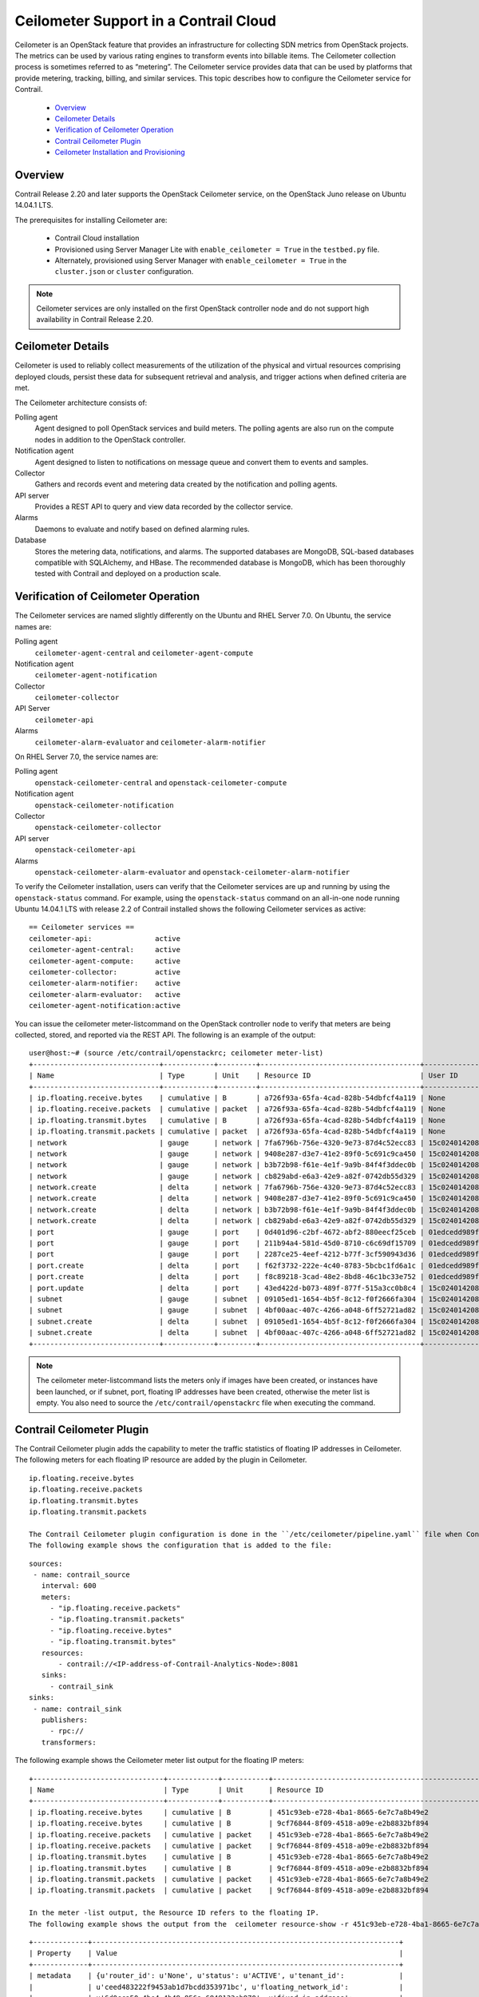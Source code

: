 
======================================
Ceilometer Support in a Contrail Cloud
======================================

Ceilometer is an OpenStack feature that provides an infrastructure for collecting SDN metrics from OpenStack projects. The metrics can be used by various rating engines to transform events into billable items. The Ceilometer collection process is sometimes referred to as “metering”. The Ceilometer service provides data that can be used by platforms that provide metering, tracking, billing, and similar services. This topic describes how to configure the Ceilometer service for Contrail.



   -  `Overview`_ 


   -  `Ceilometer Details`_ 


   -  `Verification of Ceilometer Operation`_ 


   -  `Contrail Ceilometer Plugin`_ 


   -  `Ceilometer Installation and Provisioning`_ 



Overview
========

Contrail Release 2.20 and later supports the OpenStack Ceilometer service, on the OpenStack Juno release on Ubuntu 14.04.1 LTS.

The prerequisites for installing Ceilometer are:

   - Contrail Cloud installation


   - Provisioned using Server Manager Lite with ``enable_ceilometer = True`` in the ``testbed.py`` file.


   - Alternately, provisioned using Server Manager with ``enable_ceilometer = True`` in the ``cluster.json`` or ``cluster`` configuration.



.. note:: Ceilometer services are only installed on the first OpenStack controller node and do not support high availability in Contrail Release 2.20.




Ceilometer Details
==================

Ceilometer is used to reliably collect measurements of the utilization of the physical and virtual resources comprising deployed clouds, persist these data for subsequent retrieval and analysis, and trigger actions when defined criteria are met.

The Ceilometer architecture consists of:

Polling agent
  Agent designed to poll OpenStack services and build meters. The polling agents are also run on the compute nodes in addition to the OpenStack controller.

Notification agent
  Agent designed to listen to notifications on message queue and convert them to events and samples.

Collector
  Gathers and records event and metering data created by the notification and polling agents.

API server
  Provides a REST API to query and view data recorded by the collector service.

Alarms
  Daemons to evaluate and notify based on defined alarming rules.

Database
  Stores the metering data, notifications, and alarms. The supported databases are MongoDB, SQL-based databases compatible with SQLAlchemy, and HBase. The recommended database is MongoDB, which has been thoroughly tested with Contrail and deployed on a production scale.


Verification of Ceilometer Operation
====================================

The Ceilometer services are named slightly differently on the Ubuntu and RHEL Server 7.0.
On Ubuntu, the service names are:

Polling agent
   ``ceilometer-agent-central`` and ``ceilometer-agent-compute``  

Notification agent
   ``ceilometer-agent-notification``  

Collector
   ``ceilometer-collector``  

API Server
   ``ceilometer-api`` 

Alarms
   ``ceilometer-alarm-evaluator`` and ``ceilometer-alarm-notifier``  

On RHEL Server 7.0, the service names are:

Polling agent
   ``openstack-ceilometer-central`` and ``openstack-ceilometer-compute``  

Notification agent
   ``openstack-ceilometer-notification``  

Collector
   ``openstack-ceilometer-collector`` 

API server
   ``openstack-ceilometer-api``  

Alarms
   ``openstack-ceilometer-alarm-evaluator`` and ``openstack-ceilometer-alarm-notifier``  

To verify the Ceilometer installation, users can verify that the Ceilometer services are up and running by using the ``openstack-status`` command.
For example, using the ``openstack-status`` command on an all-in-one node running Ubuntu 14.04.1 LTS with release 2.2 of Contrail installed shows the following Ceilometer services as active:

::

 == Ceilometer services ==
 ceilometer-api:               active
 ceilometer-agent-central:     active
 ceilometer-agent-compute:     active
 ceilometer-collector:         active
 ceilometer-alarm-notifier:    active
 ceilometer-alarm-evaluator:   active
 ceilometer-agent-notification:active

You can issue the  ceilometer meter-listcommand on the OpenStack controller node to verify that meters are being collected, stored, and reported via the REST API. The following is an example of the output:

::

 user@host:~# (source /etc/contrail/openstackrc; ceilometer meter-list)
 +------------------------------+------------+---------+--------------------------------------+----------------------------------+----------------------------------+
 | Name                         | Type       | Unit    | Resource ID                          | User ID                          | Project ID                       |
 +------------------------------+------------+---------+--------------------------------------+----------------------------------+----------------------------------+
 | ip.floating.receive.bytes    | cumulative | B       | a726f93a-65fa-4cad-828b-54dbfcf4a119 | None                             | None                             |
 | ip.floating.receive.packets  | cumulative | packet  | a726f93a-65fa-4cad-828b-54dbfcf4a119 | None                             | None                             |
 | ip.floating.transmit.bytes   | cumulative | B       | a726f93a-65fa-4cad-828b-54dbfcf4a119 | None                             | None                             |
 | ip.floating.transmit.packets | cumulative | packet  | a726f93a-65fa-4cad-828b-54dbfcf4a119 | None                             | None                             |
 | network                      | gauge      | network | 7fa6796b-756e-4320-9e73-87d4c52ecc83 | 15c0240142084d16b3127d6f844adbd9 | ded208991de34fe4bb7dd725097f1c7e |
 | network                      | gauge      | network | 9408e287-d3e7-41e2-89f0-5c691c9ca450 | 15c0240142084d16b3127d6f844adbd9 | ded208991de34fe4bb7dd725097f1c7e |
 | network                      | gauge      | network | b3b72b98-f61e-4e1f-9a9b-84f4f3ddec0b | 15c0240142084d16b3127d6f844adbd9 | ded208991de34fe4bb7dd725097f1c7e |
 | network                      | gauge      | network | cb829abd-e6a3-42e9-a82f-0742db55d329 | 15c0240142084d16b3127d6f844adbd9 | ded208991de34fe4bb7dd725097f1c7e |
 | network.create               | delta      | network | 7fa6796b-756e-4320-9e73-87d4c52ecc83 | 15c0240142084d16b3127d6f844adbd9 | ded208991de34fe4bb7dd725097f1c7e |
 | network.create               | delta      | network | 9408e287-d3e7-41e2-89f0-5c691c9ca450 | 15c0240142084d16b3127d6f844adbd9 | ded208991de34fe4bb7dd725097f1c7e |
 | network.create               | delta      | network | b3b72b98-f61e-4e1f-9a9b-84f4f3ddec0b | 15c0240142084d16b3127d6f844adbd9 | ded208991de34fe4bb7dd725097f1c7e |
 | network.create               | delta      | network | cb829abd-e6a3-42e9-a82f-0742db55d329 | 15c0240142084d16b3127d6f844adbd9 | ded208991de34fe4bb7dd725097f1c7e |
 | port                         | gauge      | port    | 0d401d96-c2bf-4672-abf2-880eecf25ceb | 01edcedd989f43b3a2d6121d424b254d | 82ab961f88994e168217ddd746fdd826 |
 | port                         | gauge      | port    | 211b94a4-581d-45d0-8710-c6c69df15709 | 01edcedd989f43b3a2d6121d424b254d | 82ab961f88994e168217ddd746fdd826 |
 | port                         | gauge      | port    | 2287ce25-4eef-4212-b77f-3cf590943d36 | 01edcedd989f43b3a2d6121d424b254d | 82ab961f88994e168217ddd746fdd826 |
 | port.create                  | delta      | port    | f62f3732-222e-4c40-8783-5bcbc1fd6a1c | 01edcedd989f43b3a2d6121d424b254d | 82ab961f88994e168217ddd746fdd826 |
 | port.create                  | delta      | port    | f8c89218-3cad-48e2-8bd8-46c1bc33e752 | 01edcedd989f43b3a2d6121d424b254d | 82ab961f88994e168217ddd746fdd826 |
 | port.update                  | delta      | port    | 43ed422d-b073-489f-877f-515a3cc0b8c4 | 15c0240142084d16b3127d6f844adbd9 | ded208991de34fe4bb7dd725097f1c7e |
 | subnet                       | gauge      | subnet  | 09105ed1-1654-4b5f-8c12-f0f2666fa304 | 15c0240142084d16b3127d6f844adbd9 | ded208991de34fe4bb7dd725097f1c7e |
 | subnet                       | gauge      | subnet  | 4bf00aac-407c-4266-a048-6ff52721ad82 | 15c0240142084d16b3127d6f844adbd9 | ded208991de34fe4bb7dd725097f1c7e |
 | subnet.create                | delta      | subnet  | 09105ed1-1654-4b5f-8c12-f0f2666fa304 | 15c0240142084d16b3127d6f844adbd9 | ded208991de34fe4bb7dd725097f1c7e |
 | subnet.create                | delta      | subnet  | 4bf00aac-407c-4266-a048-6ff52721ad82 | 15c0240142084d16b3127d6f844adbd9 | ded208991de34fe4bb7dd725097f1c7e |
 +------------------------------+------------+---------+--------------------------------------+----------------------------------+----------------------------------+


.. note:: The  ceilometer meter-listcommand lists the meters only if images have been created, or instances have been launched, or if subnet, port, floating IP addresses have been created, otherwise the meter list is empty. You also need to source the ``/etc/contrail/openstackrc`` file when executing the command.




Contrail Ceilometer Plugin
==========================

The Contrail Ceilometer plugin adds the capability to meter the traffic statistics of floating IP addresses in Ceilometer. The following meters for each floating IP resource are added by the plugin in Ceilometer.

::

 ip.floating.receive.bytes
 ip.floating.receive.packets
 ip.floating.transmit.bytes
 ip.floating.transmit.packets

 The Contrail Ceilometer plugin configuration is done in the ``/etc/ceilometer/pipeline.yaml`` file when Contrail is installed by the Fabric provisioning scripts.
 The following example shows the configuration that is added to the file:

::

 sources:
  - name: contrail_source
    interval: 600
    meters:
      - "ip.floating.receive.packets"
      - "ip.floating.transmit.packets"
      - "ip.floating.receive.bytes"
      - "ip.floating.transmit.bytes"
    resources:
        - contrail://<IP-address-of-Contrail-Analytics-Node>:8081
    sinks:
      - contrail_sink
 sinks:
  - name: contrail_sink
    publishers:
      - rpc://
    transformers:


The following example shows the Ceilometer meter list output for the floating IP meters:

::

 +-------------------------------+------------+-----------+-----------------------------------------------------------------------+----------------------------------+----------------------------------+
 | Name                          | Type       | Unit      | Resource ID                                                           | User ID                          | Project ID                       |
 +-------------------------------+------------+-----------+-----------------------------------------------------------------------+----------------------------------+----------------------------------+
 | ip.floating.receive.bytes     | cumulative | B         | 451c93eb-e728-4ba1-8665-6e7c7a8b49e2                                  | None                             | None                             |
 | ip.floating.receive.bytes     | cumulative | B         | 9cf76844-8f09-4518-a09e-e2b8832bf894                                  | None                             | None                             |
 | ip.floating.receive.packets   | cumulative | packet    | 451c93eb-e728-4ba1-8665-6e7c7a8b49e2                                  | None                             | None                             |
 | ip.floating.receive.packets   | cumulative | packet    | 9cf76844-8f09-4518-a09e-e2b8832bf894                                  | None                             | None                             |
 | ip.floating.transmit.bytes    | cumulative | B         | 451c93eb-e728-4ba1-8665-6e7c7a8b49e2                                  | None                             | None                             |
 | ip.floating.transmit.bytes    | cumulative | B         | 9cf76844-8f09-4518-a09e-e2b8832bf894                                  | None                             | None                             |
 | ip.floating.transmit.packets  | cumulative | packet    | 451c93eb-e728-4ba1-8665-6e7c7a8b49e2                                  | None                             | None                             |
 | ip.floating.transmit.packets  | cumulative | packet    | 9cf76844-8f09-4518-a09e-e2b8832bf894                                  | None                             | None                             |

 In the meter -list output, the Resource ID refers to the floating IP.
 The following example shows the output from the  ceilometer resource-show -r 451c93eb-e728-4ba1-8665-6e7c7a8b49e2command:

::

 +-------------+-------------------------------------------------------------------------+
 | Property    | Value                                                                   |
 +-------------+-------------------------------------------------------------------------+
 | metadata    | {u'router_id': u'None', u'status': u'ACTIVE', u'tenant_id':             |
 |             | u'ceed483222f9453ab1d7bcdd353971bc', u'floating_network_id':            |
 |             | u'6d0cca50-4be4-4b49-856a-6848133eb970', u'fixed_ip_address':           |
 |             | u'2.2.2.4', u'floating_ip_address': u'3.3.3.4', u'port_id': u'c6ce2abf- |
 |             | ad98-4e56-ae65-ab7c62a67355', u'id':                                    |
 |             | u'451c93eb-e728-4ba1-8665-6e7c7a8b49e2', u'device_id':                  |
 |             | u'00953f62-df11-4b05-97ca-30c3f6735ffd'}                                |
 | project_id  | None                                                                    |
 | resource_id | 451c93eb-e728-4ba1-8665-6e7c7a8b49e2                                    |
 | source      | openstack                                                               |
 | user_id     | None                                                                    |
 +-------------+-------------------------------------------------------------------------+

The following example shows the output from the  ceilometer statisticscommand and the  ceilometer sample-listcommand for the ``ip.floating.receive.packets`` meter:

::

 +--------+----------------------------+----------------------------+-------+-----+-------+--------+----------------+------------+----------------------------+----------------------------+
 | Period | Period Start               | Period End                 | Count | Min | Max   | Sum    | Avg            | Duration   | Duration Start             | Duration End               |
 +--------+----------------------------+----------------------------+-------+-----+-------+--------+----------------+------------+----------------------------+----------------------------+
 | 0      | 2015-02-13T19:50:40.795000 | 2015-02-13T19:50:40.795000 | 2892  | 0.0 | 325.0 | 1066.0 | 0.368603042877 | 439069.674 | 2015-02-13T19:50:40.795000 | 2015-02-18T21:48:30.469000 |
 +--------+----------------------------+----------------------------+-------+-----+-------+--------+----------------+------------+----------------------------+----------------------------+ 
 +--------------------------------------+-----------------------------+------------+--------+--------+----------------------------+
 | Resource ID                          | Name                        | Type       | Volume | Unit   | Timestamp                  |
 +--------------------------------------+-----------------------------+------------+--------+--------+----------------------------+
 | 9cf76844-8f09-4518-a09e-e2b8832bf894 | ip.floating.receive.packets | cumulative | 208.0  | packet | 2015-02-18T21:48:30.469000 |
 | 451c93eb-e728-4ba1-8665-6e7c7a8b49e2 | ip.floating.receive.packets | cumulative | 325.0  | packet | 2015-02-18T21:48:28.354000 |
 | 9cf76844-8f09-4518-a09e-e2b8832bf894 | ip.floating.receive.packets | cumulative | 0.0    | packet | 2015-02-18T21:38:30.350000 |


Ceilometer Installation and Provisioning
========================================

There are two scenarios possible for Contrail Ceilometer plugin installation.

   - If you install your own OpenStack distribution, you can install the Contrail Ceilometer plugin on the OpenStack controller node.


   - When using Contrail Cloud services, the Ceilometer controller services are installed and provisioned as part of the OpenStack controller node and the compute agent service is installed as part of the compute node when  enable_ceilometeris set as  Truein the cluster ``config`` or ``testbed`` files.
